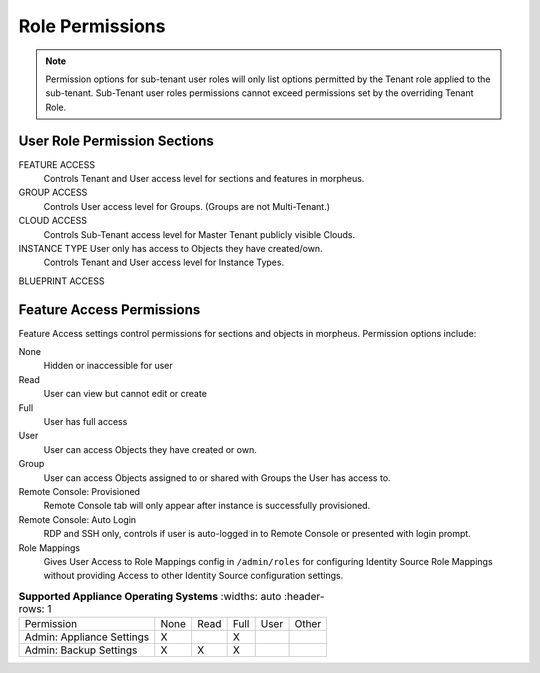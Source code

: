 Role Permissions
----------------

.. NOTE:: Permission options for sub-tenant user roles will only list options permitted by the Tenant role applied to the sub-tenant. Sub-Tenant user roles permissions cannot exceed permissions set by the overriding Tenant Role.

User Role Permission Sections
^^^^^^^^^^^^^^^^^^^^^^^^^^^^^
FEATURE ACCESS
  Controls Tenant and User access level for sections and features in morpheus.
GROUP ACCESS
  Controls User access level for Groups. (Groups are not Multi-Tenant.)
CLOUD ACCESS
  Controls Sub-Tenant access level for Master Tenant publicly visible Clouds.
INSTANCE TYPE User only has access to Objects they have created/own.
  Controls Tenant and User access level for Instance Types.
BLUEPRINT ACCESS

Feature Access Permissions
^^^^^^^^^^^^^^^^^^^^^^^^^^
Feature Access settings control permissions for sections and objects in morpheus. Permission options include:

None
  Hidden or inaccessible for user
Read
  User can view but cannot edit or create
Full
  User has full access
User
  User can access Objects they have created or own.
Group
  User can access Objects assigned to or shared with Groups the User has access to.
Remote Console: Provisioned
  Remote Console tab will only appear after instance is successfully provisioned.
Remote Console: Auto Login
  RDP and SSH only, controls if user is auto-logged in to Remote Console or presented with login prompt.
Role Mappings
  Gives User Access to Role Mappings config in ``/admin/roles`` for configuring Identity Source Role Mappings without providing Access to other Identity Source configuration settings.

.. list-table:: **Supported Appliance Operating Systems**
   :widths: auto
   :header-rows: 1
     
 * - ﻿Permission 
   - None 
   - Read 
   - Full 
   - User 
   - Other                                          
 * - Admin: Appliance Settings                  
   - X
   - 
   - X
   -
   -
 * - Admin: Backup Settings
   - X
   - X
   - X
   -
   -



.. 
 * - Admin: Backup Settings                   
   - None             Read           Full                        
 * - Admin: Environment Settings              
   - None             Full                                       
 * - Admin: Identity Source                   
   - None             Role Mappings  Full                        
 * - Admin: Integrations                      
   - None             Read           Full                        
 * - Admin: License Settings                  
   - None             Full                                       
 * - Admin: Log Settings                      
   - None             Full                                       
 * - Admin: Message of the day                
   - None             Full                                       
 * - Admin: Monitoring Settings               
   - None             Full                                       
 * - Admin: Policies                          
   - None             Read           Full                        
 * - Admin: Provisioning Settings             
   - None             Full                                       
 * - Admin: Roles                             
   - None             Read           Full                        
 * - Admin: Service Plans                     
   - None             Read           Full                        
 * - Admin: Tenant                            
   - None             Read           Full                        
 * - Admin: Tenant - Impersonate Users        
   - None             Full                                       
 * - Admin: Users                             
   - None             Read           Full                        
 * - Admin: Whitelabel Settings               
   - None             Full                                       
 * - API: Execution Request                   
   - None             Full                                       
 * - Backups:                                 
   - None             View           Read   User  Full           
 * - Backups: Integrations                    
   - None             Read           Full                        
 * - Backups: Services                        
   - None             Read           Full                        
 * - Billing:                                 
   - None             Read           Full                        
 * - Infrastructure: Boot                     
   - None             Read           Full                        
 * - Infrastructure: Certificates             
   - None             Read           Full                        
 * - Infrastructure: Clouds                   
   - None             Read           Full                        
 * - Infrastructure: Clusters                 
   - None             Read           Full                        
 * - Infrastructure: Groups                   
   - None             Read           Full                        
 * - Infrastructure: Hosts                    
   - None             Read           Full                        
 * - Infrastructure: KeyPairs                 
   - None             Read           Full                        
 * - Infrastructure: Load Balancers           
   - None             Read           Full                        
 * - Infrastructure: Network Domains          
   - None             Read           Full                        
 * - Infrastructure: Network IP Pools         
   - None             Read           Full                        
 * - Infrastructure: Network Proxies          
   - None             Read           Full                        
 * - Infrastructure: Network Routers          
   - None             Read           Group  Full                 
 * - Infrastructure: Networks                 
   - None             Read           Group  Full                 
 * - Infrastructure: Policies                 
   - None             Read           Full                        
 * - Infrastructure: Security Groups          
   - None             Read           Full                        
 * - Infrastructure: State                    
   - None             Read           Full                        
 * - Infrastructure: Storage                  
   - None             Read           Full                        
 * - Infrastructure: Storage Browser          
   - None             Read           Full                        
 * - Infrastructure: Trust Integrations       
   - None             Read           Full                        
 * - Integrations: Ansible                    
   - None             Full                                       
 * - Logs:                                    
   - None             Read           User   Full                 
 * - Monitoring:                              
   - None             Read           User   Full                 
 * - Operations: Activity                     
   - None             Read                                       
 * - Operations: Analytics                    
   - None             Read           Full                        
 * - Operations: Approvals                    
   - None             Read           Full                        
 * - Operations: Budgets                      
   - None             Read           Full                        
 * - Operations: Dashboard                    
   - None             Read                                       
 * - Operations: Guidance                     
   - None             Read           Full                        
 * - Operations: Health                       
   - None             Read                                       
 * - Operations: Reports                      
   - None             Read           Full                        
 * - Operations: Usage                        
   - None             Read           Full                        
 * - Operations: Wiki                         
   - None             Read           Full                        
 * - Provisioning Administrator               
   - None             Full                                       
 * - Provisioning: Advanced Node Type Option  
   - None             Full                                       
 * - Provisioning: Allow Force Delete:        
   - None             Full                                       
 * - Provisioning: Apps:                      
   - None             Read           User   Full                 
 * - Provisioning: Automation Integrations    
   - None             Read           Full                        
 * - Provisioning: Automation Services        
   - None             Read           Full                        
 * - Provisioning: Blueprints                 
   - None             Read           Full                        
 * - Provisioning: Blueprints - ARM           
   - None             Provision      Full                        
 * -  Provisioning: Blueprints - CloudFormatin 
   - None             Provision      Full                        
 * - Provisioning: Blueprints - Helm          
   - None             Provision      Full                        
 * - Provisioning: Blueprints - Kubernetes    
   - None             Provision      Full                        
 * - Provisioning: Blueprints - Terraform     
   - None             Provision      Full                        
 * - Provisioning: Deployment Integrations    
   - None             Read           Full                        
 * - Provisioning: Deployments                
   - None             Read           Full                        
 * - Provisioning: Instances                  
   - None             Read           User   Full                 
 * - Provisioning: Job Executions             
   - None             Read                                       
 * - Provisioning: Jobs                       
   - None             Read           Full                        
 * - Provisioning: Library                    
   - None             Read           Full                        
 * - Provisioning: Scheduling - Execute       
   - None             Read           Full                        
 * - Provisioning: Scheduling - Power         
   - None             Read           Full                        
 * - Provisioning: Service Mesh               
   - None             Read           User   Full                 
 * - Provisioning: Tasks                      
   - None             Read           Full                        
 * - Provisioning: Tasks - Script Engines     
   - None             Full                                       
 * - Provisioning: Thresholds                 
   - None             Read           Full                        
 * - Provisioning: Virtual Images             
   - None             Read           Full                        
 * - Reconfigure Servers                      
   - None             Full                                       
 * - Remote Console:                          
   - None             Provisioned    Full                        
 * - Remote Console - Auto Login:             
   - No               Yes                                        
 * - Snapshots:                               
   - None             Read           Full                        
 * - Tools: Archives                          
   - None             Read           Full                        
 * - Tools: Cypher                            
   - None             Read           User   Full  Full Decrypted 
 * - Tools: Image Builder                     
   - None             Read           Full                        
 * - Tools: Kubernetes  (Deprecated)          
   - None             Read           User   Full                 
 * - Tools: Migrations                          - 
   - None              Read           Full                       -    

.. o
